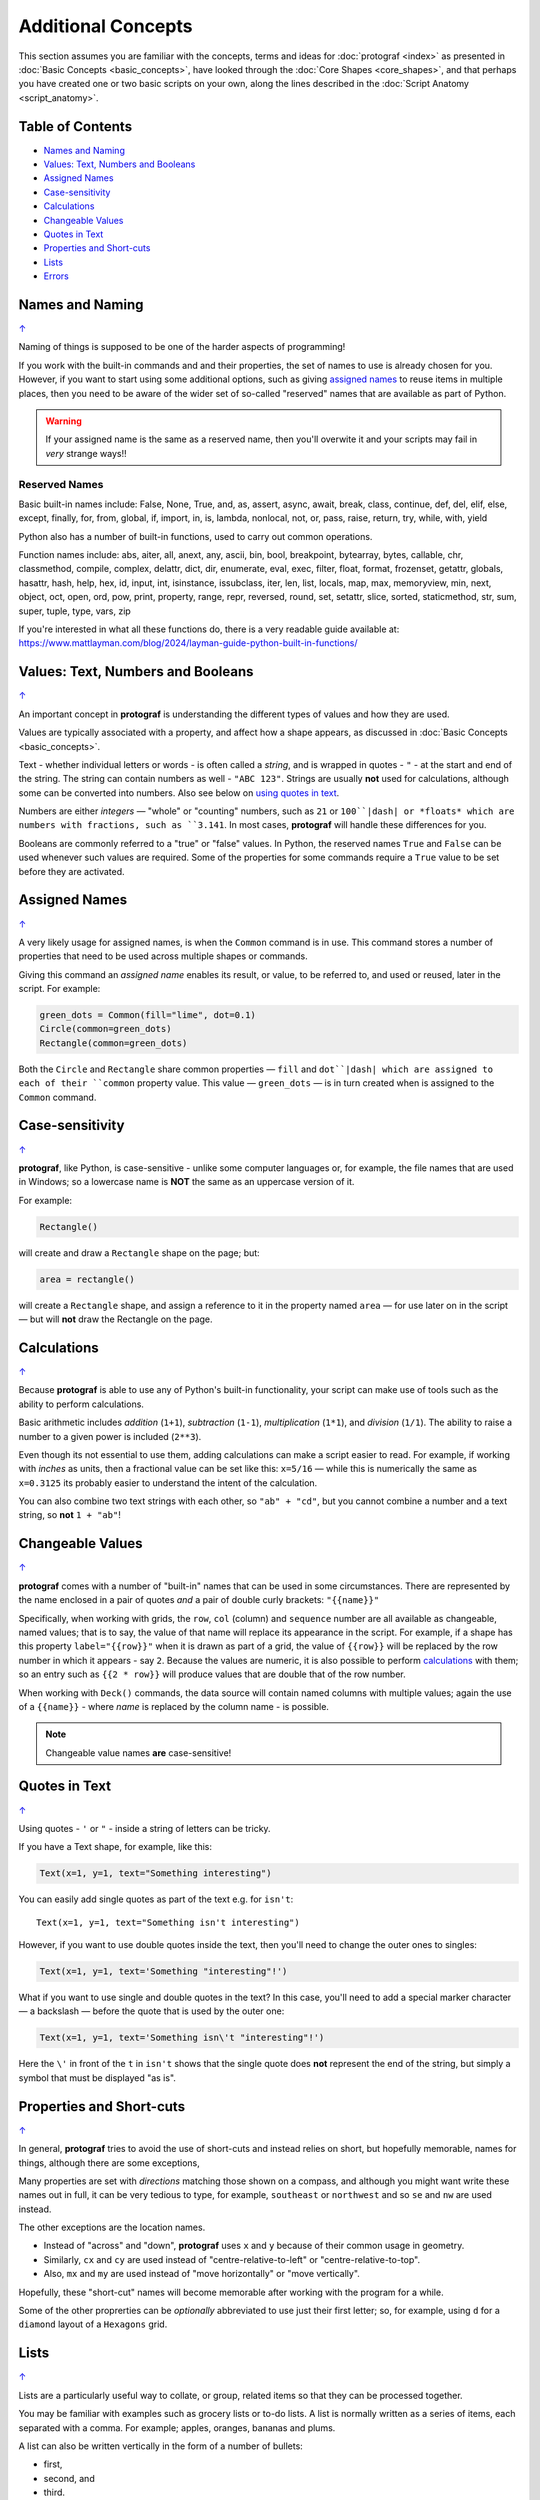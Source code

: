 ===================
Additional Concepts
===================

.. |dash| unicode:: U+2014 .. EM DASH SIGN

This section assumes you are familiar with the concepts, terms and ideas
for :doc:`protograf <index>` as presented in
:doc:`Basic Concepts <basic_concepts>`, have looked through the
:doc:`Core Shapes <core_shapes>`, and that perhaps you have created one
or two basic scripts on your own, along the lines described in the
:doc:`Script Anatomy <script_anatomy>`.

.. _table-of-contents:

Table of Contents
=================

-  `Names and Naming`_
-  `Values: Text, Numbers and Booleans`_
-  `Assigned Names`_
-  `Case-sensitivity`_
-  `Calculations`_
-  `Changeable Values`_
-  `Quotes in Text`_
-  `Properties and Short-cuts`_
-  `Lists`_
-  `Errors`_


Names and Naming
================
`↑ <table-of-contents_>`_

Naming of things is supposed to be one of the harder aspects of programming!

If you work with the built-in commands and and their properties, the set
of names to use is already chosen for you. However, if you want to start
using some additional options, such as giving `assigned names`_ to reuse
items in multiple places, then you need to be aware of the wider set of
so-called "reserved" names that are available as part of Python.

.. WARNING::

   If your assigned name is the same as a reserved name, then you'll
   overwite it and your scripts may fail in *very* strange ways!!

Reserved Names
--------------

Basic built-in names include: False, None, True, and, as, assert, async,
await, break, class, continue, def, del, elif, else, except, finally,
for, from, global, if, import, in, is, lambda, nonlocal,
not, or, pass, raise, return, try, while, with, yield

Python also has a number of built-in functions, used to carry out common
operations.

Function names include: abs, aiter, all, anext, any, ascii, bin, bool,
breakpoint, bytearray, bytes, callable, chr, classmethod, compile,
complex, delattr, dict, dir, enumerate, eval, exec, filter, float,
format, frozenset, getattr, globals, hasattr, hash, help, hex, id,
input, int, isinstance, issubclass, iter, len, list, locals, map, max,
memoryview, min, next, object, oct, open, ord, pow, print, property,
range, repr, reversed, round, set, setattr, slice, sorted, staticmethod,
str, sum, super, tuple, type, vars, zip

If you're interested in what all these functions do, there is a very
readable guide available at:
https://www.mattlayman.com/blog/2024/layman-guide-python-built-in-functions/


Values: Text, Numbers and Booleans
==================================
`↑ <table-of-contents_>`_

An important concept in **protograf** is understanding the different types
of values and how they are used.

Values are typically associated with a property, and affect how a shape
appears, as discussed in :doc:`Basic Concepts <basic_concepts>`.

Text - whether individual letters or words - is often called a *string*, and
is wrapped in quotes - ``"`` - at the start and end of the string.
The string can contain numbers as well - ``"ABC 123"``. Strings are usually
**not** used for calculations, although some can be converted into numbers.
Also see below on `using quotes in text <Quotes in Text>`_.

Numbers are either *integers* |dash| "whole" or "counting" numbers, such as
``21`` or ``100``|dash| or *floats* which are numbers with fractions, such as
``3.141``. In most cases,  **protograf** will handle these differences for you.

Booleans are commonly referred to a "true" or "false" values. In Python, the
reserved names ``True`` and ``False`` can be used whenever such values are
required.  Some of the properties for some commands require a ``True`` value
to be set before they are activated.


Assigned Names
==============
`↑ <table-of-contents_>`_

A very likely usage for assigned names, is when the ``Common`` command is in
use.  This command stores a number of properties that need to be used across
multiple shapes or commands.

Giving this command an *assigned name* enables its result, or value, to be
referred to, and used or reused, later in the script.  For example:

.. code:: python

   green_dots = Common(fill="lime", dot=0.1)
   Circle(common=green_dots)
   Rectangle(common=green_dots)

Both the ``Circle`` and ``Rectangle`` share common properties |dash| ``fill``
and ``dot``|dash| which are assigned to each of their ``common`` property value.
This value |dash| ``green_dots`` |dash| is in turn created when is assigned
to the ``Common`` command.


Case-sensitivity
================
`↑ <table-of-contents_>`_

**protograf**, like Python, is case-sensitive - unlike some computer
languages or, for example, the file names that are used in Windows; so a
lowercase name is **NOT** the same as an uppercase version of it.

For example:

.. code:: python

    Rectangle()

will create and draw a ``Rectangle`` shape on the page; but:

.. code:: python

    area = rectangle()

will create a ``Rectangle`` shape, and assign a reference to it in the
property named ``area`` |dash| for use later on in the script |dash| but
will **not** draw the Rectangle on the page.


Calculations
============
`↑ <table-of-contents_>`_

Because **protograf** is able to use any of Python's built-in functionality,
your script can make use of tools such as the ability to perform calculations.

Basic arithmetic includes *addition* (``1+1``), *subtraction* (``1-1``),
*multiplication* (``1*1``), and *division* (``1/1``).  The ability to raise
a number to a given power is included (``2**3``).

Even though its not essential to use them, adding calculations can make a
script easier to read. For example, if working with *inches* as units, then a
fractional value can be set like this: ``x=5/16`` |dash| while this is
numerically the same as ``x=0.3125`` its probably easier to understand the
intent of the calculation.

You can also combine two text strings with each other, so ``"ab" + "cd"``, but
you cannot combine a number and a text string, so **not** ``1 + "ab"``!


Changeable Values
=================
`↑ <table-of-contents_>`_

**protograf** comes with a number of "built-in" names that can be used in
some circumstances.  There are represented by the name enclosed in a pair of
quotes *and* a pair of double curly brackets: ``"{{name}}"``

Specifically, when working with grids, the ``row``, ``col`` (column) and
``sequence`` number are all available as changeable, named values; that is
to say, the value of that name will replace its appearance in the script.
For example, if a shape has this property ``label="{{row}}"`` when it is
drawn as part of a grid, the value of ``{{row}}`` will be replaced by the row
number in which it appears - say ``2``.  Because the values are numeric, it
is also possible to perform `calculations`_ with them; so an entry such as
``{{2 * row}}`` will produce values that are double that of the row number.

When working with ``Deck()`` commands, the data source will contain named
columns with multiple values; again the use of a ``{{name}}`` - where *name*
is replaced by the column name - is possible.

.. NOTE::

    Changeable value names **are** case-sensitive!


Quotes in Text
==============
`↑ <table-of-contents_>`_

Using quotes - ``'`` or ``"`` - inside a string of letters can be tricky.

If you have a Text shape, for example, like this:

.. code:: python

   Text(x=1, y=1, text="Something interesting")

You can easily add single quotes as part of the text e.g. for ``isn't``::

   Text(x=1, y=1, text="Something isn't interesting")

However, if you want to use double quotes inside the text, then you'll
need to change the outer ones to singles:

.. code:: python

   Text(x=1, y=1, text='Something "interesting"!')

What if you want to use single and double quotes in the text? In this
case, you'll need to add a special marker character |dash| a backslash |dash|
before the quote that is used by the outer one:

.. code:: python

   Text(x=1, y=1, text='Something isn\'t "interesting"!')

Here the ``\'`` in front of the ``t`` in ``isn't`` shows that the single
quote does **not** represent the end of the string, but simply a symbol that
must be displayed "as is".


Properties and Short-cuts
=========================
`↑ <table-of-contents_>`_

In general, **protograf** tries to avoid the use of short-cuts and instead
relies on short, but hopefully memorable, names for things, although there
are some exceptions,

Many properties are set with *directions* matching those shown on a compass,
and although you might want write these names out in full, it can be very
tedious to type, for example, ``southeast`` or ``northwest`` and so
``se`` and ``nw`` are used instead.

The other exceptions are the location names.

- Instead of "across" and "down", **protograf** uses ``x`` and ``y`` because
  of their common usage in geometry.
- Similarly, ``cx`` and ``cy`` are used instead of "centre-relative-to-left"
  or "centre-relative-to-top".
- Also, ``mx`` and ``my`` are used instead of "move horizontally" or
  "move vertically".

Hopefully, these "short-cut" names will become memorable after working with
the program for a while.

Some of the other proprerties can be *optionally* abbreviated to use just their
first letter; so, for example, using ``d`` for a ``diamond`` layout of a
``Hexagons`` grid.


Lists
=====
`↑ <table-of-contents_>`_

Lists are a particularly useful way to collate, or group, related items
so that they can be processed together.

You may be familiar with examples such as grocery lists or to-do lists.
A list is normally written as a series of items, each separated with a
comma. For example; apples, oranges, bananas and plums.

A list can also be written vertically in the form of a number of bullets:

-  first,
-  second, and
-  third.

A column in a spreadsheet can be thought of as such a vertical list,
although you would not usually use an "and" in it!

Lists in **protograf** are written in a similar way but they need to
be identified by wrapping them at their start and end by the use of
*brackets*.

The brackets that are used are so-called **square brackets** |dash| ``[``
and ``]``. Items in the list must be separated by commas.

-  If they are numbers, then that's all you need: for example,
  ``[1, 3, 5, 7]`` - this list is a series of odd numbers.
-  If they are words, or strings of text then each item must be wrapped
   in quotes: for example, ``['apples', 'oranges', 'bananas', 'plums']``
   or ``["apples", "oranges", "bananas", "plums"]`` |dash| remember that
   quotes can be single or double but not a mix of both!

.. NOTE::

   Note that there is **no** use of the word "and" in these lists!

A list is normally given an assignment to store it in memory for use by
the script; for example:

.. code:: python

   groceries = ['apples', 'oranges', 'bananas', 'plums']

This is so that the list can be referred to in the script by using the
shorthand reference name |dash| in this case ``groceries``. There are various
examples of the use of lists of elsewhere in these documents and also in
the script examples.

.. _script-errors:

Errors
======
`↑ <table-of-contents_>`_

A situation that you will often encounter, especially as your script gets
longer and more complex, is the appearance of errors.

While **protograf** will attempt to check many details of the script,
its very unlikely to be able to catch every mistake that might be made.

It will do some basic error checking as to whether correct values have
been assigned to properties; so:

.. code:: python

    Rectangle(height="a")

will cause this error when the script is run::

    FEEDBACK:: The "a" is not a valid float number!
    FEEDBACK:: Could not continue with program.

because the ``height`` is meant to be a number, not text.

In some cases, instructions will **not** cause an error, but they will simply
be ignored, for example:

.. code:: python

    Rectangle(corner="a")

will still draw a ``Rectangle``; the meaning of ``corner`` is unknown so it will
simply be skipped.

Python-specific Errors
----------------------

"Under the hood" Python will itself also report on various errors, for example:

.. code:: python

   Arc(x=1, y=1, x=2, y1=3)
                 ^^^
   SyntaxError: keyword argument repeated: x

Python attempts to identify the type and location of the error - a
``SyntaxError`` is just a grammar error of some type - as well as what
the cause *might* be. Here, it found that you have used the property ``x``
twice, so in this case you might need to change the second one to ``x1`` --
which  is probably the intended one:

.. code:: python

   Arc(x=1, y=1, x1=2, y1=3)

Another example:

.. code:: python

   Rectangle(height=1.5, stroke="green", fill=bred)
                                              ^^^^
   NameError: name 'bred' is not defined

In this case, the script uses the name of something - ``bred`` - which
is unknown. It could be a simple spelling mistake e.g. here it should be
``"red"`` *or* possibly you'd meant to assign the word ``bred`` to a
particular customised color before using it for the ``Rectangle``:

.. code:: python

   bred = "#A0522D"
   Rectangle(height=1.5, stroke="green", fill=bred)

Another example:

.. code:: python

   paper="A8" cards=9
            ^^
   SyntaxError: invalid syntax. Perhaps you forgot a comma?

Another ``SyntaxError`` where Python tries to assess what the cause
might be. Here, you'd need to add a ``,`` (comma) at the end of setting the
``paper="A8"`` property as each property in the list **must** be comma-separated
(a space is not sufficient) as follows:

.. code:: python

   paper="A8", cards=9

.. NOTE::

  Needless to say, many articles and book chapters have been devoted to how
  one goes about finding problems or errors - one example is:
  http://greenteapress.com/thinkpython/html/thinkpython002.html#toc6 (and there
  are other chapters in this same book that may also be of help).
